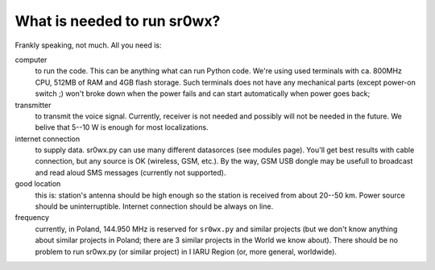What is needed to run sr0wx?
============================

Frankly speaking, not much. All you need is:

computer
  to run the code. This can be anything what can run Python code. We're using
  used terminals with ca. 800MHz CPU, 512MB of RAM and 4GB flash storage. Such
  terminals does not have any mechanical parts (except power-on switch ;) won't 
  broke down when the power fails and can start automatically when power goes back;

transmitter
  to transmit the voice signal. Currently, receiver is not needed and possibly
  will not be needed in the future. We belive that 5--10 W is enough for most
  localizations.

internet connection
  to supply data. sr0wx.py can use many different datasorces (see modules
  page). You'll get best results with cable connection, but any source is OK
  (wireless, GSM, etc.). By the way, GSM USB dongle may be usefull to broadcast
  and read aloud SMS messages (currently not supported).
  
good location
  this is: station's antenna should be high enough so the station is received
  from about 20--50 km. Power source should be uninterruptible. Internet
  connection should be always on line.
  
frequency
  currently, in Poland, 144.950 MHz is reserved for ``sr0wx.py`` and similar
  projects (but we don't know anything about similar projects in Poland; there
  are 3 similar projects in the World we know about). There should be no problem
  to run sr0wx.py (or similar project) in I IARU Region (or, more general,
  worldwide).


